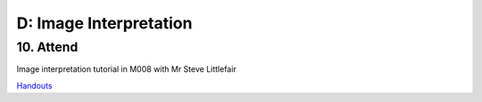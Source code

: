 D: Image Interpretation
=============================================

10. Attend
-----------------
Image interpretation tutorial in M008 with Mr Steve Littlefair

`Handouts <https://mrs.elsdevelopment.com/mrsc5001/_static/tutorial_handouts/MRSC5001_TUTE_WEEK2.ppt>`_